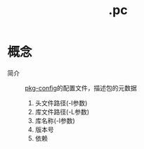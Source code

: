:PROPERTIES:
:ID:       eb7f5ba2-c54d-4ba5-8a1f-bacd8bc8614a
:END:
#+title: .pc


* 概念
- 简介 :: [[id:0867edf9-0f48-48ed-92be-e197f1546b05][pkg-config]]的配置文件，描述包的元数据
  1. 头文件路径(-I参数)
  2. 库文件路径(-L参数)
  3. 库名称(-l参数)
  4. 版本号
  5. 依赖
